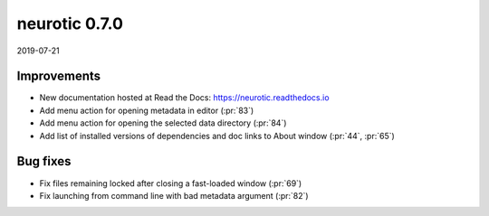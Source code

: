 .. _v0.7.0:

neurotic 0.7.0
==============

2019-07-21

Improvements
------------

* New documentation hosted at Read the Docs: https://neurotic.readthedocs.io

* Add menu action for opening metadata in editor
  (:pr:`83`)

* Add menu action for opening the selected data directory
  (:pr:`84`)

* Add list of installed versions of dependencies and doc links to About window
  (:pr:`44`, :pr:`65`)

Bug fixes
---------

* Fix files remaining locked after closing a fast-loaded window
  (:pr:`69`)

* Fix launching from command line with bad metadata argument
  (:pr:`82`)
